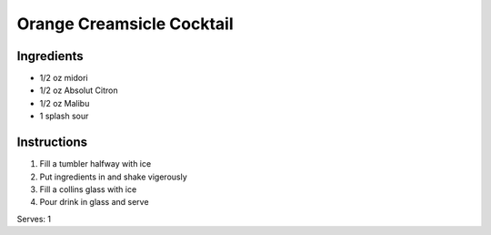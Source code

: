 Orange Creamsicle Cocktail
==========================

Ingredients
-----------

* 1/2 oz midori
* 1/2 oz Absolut Citron
* 1/2 oz Malibu
* 1 splash sour

Instructions
------------

#. Fill a tumbler halfway with ice
#. Put ingredients in and shake vigerously
#. Fill a collins glass with ice
#. Pour drink in glass and serve

Serves: 1